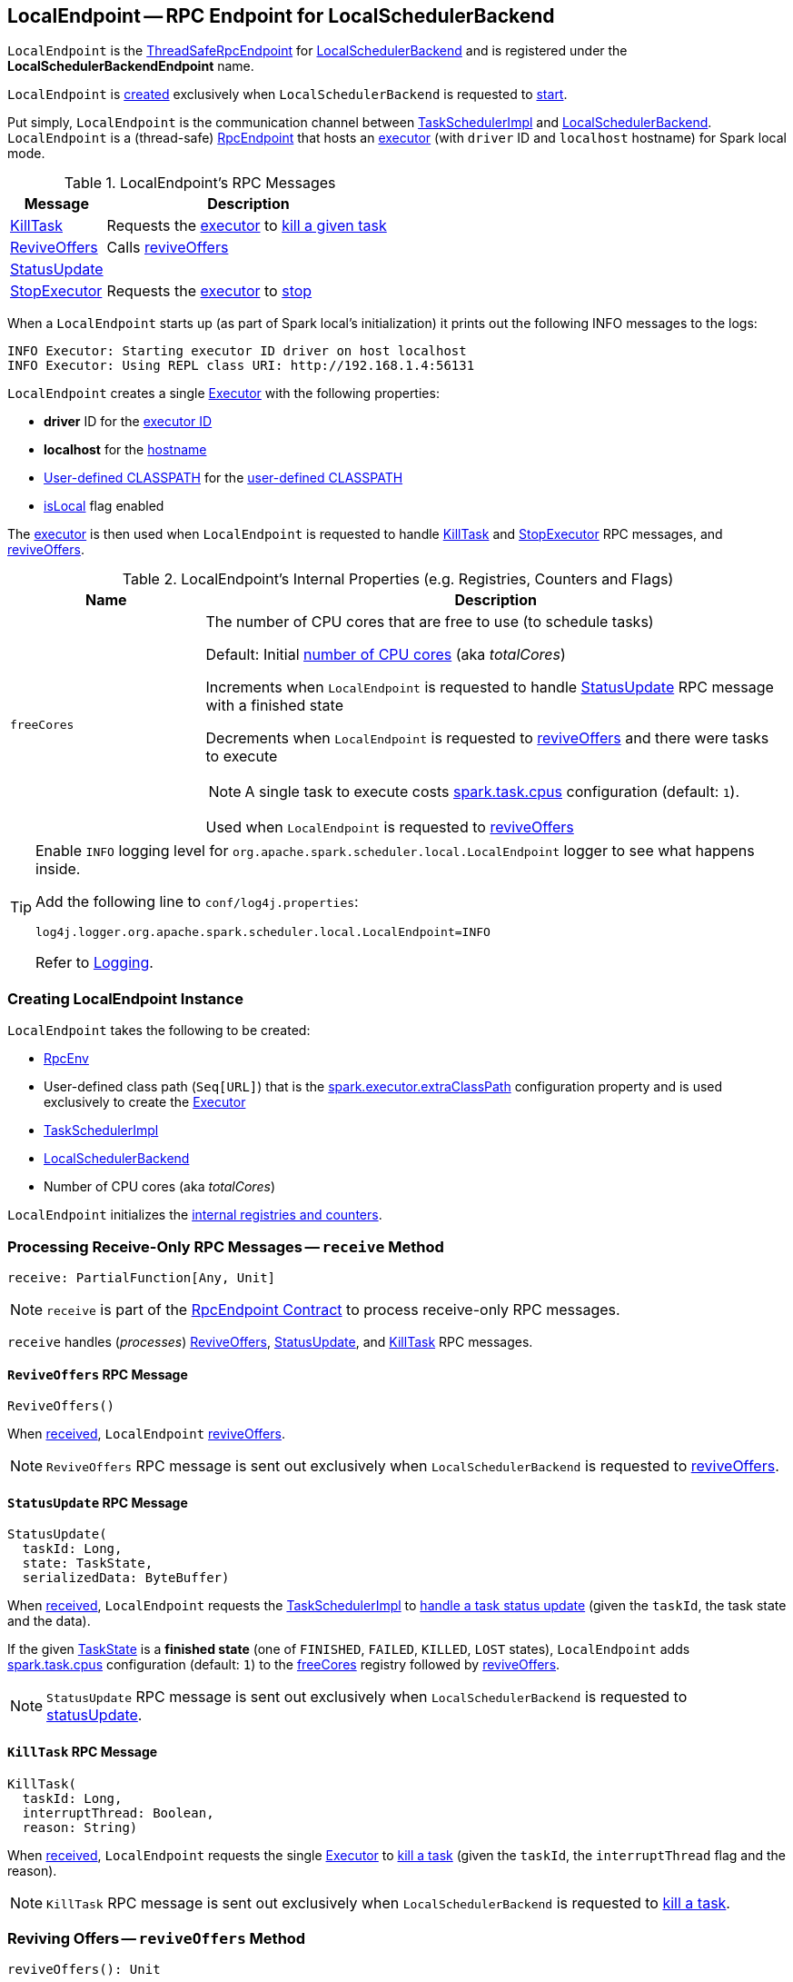 == [[LocalEndpoint]] LocalEndpoint -- RPC Endpoint for LocalSchedulerBackend

`LocalEndpoint` is the <<../spark-rpc.adoc#ThreadSafeRpcEndpoint, ThreadSafeRpcEndpoint>> for <<executorBackend, LocalSchedulerBackend>> and is registered under the *LocalSchedulerBackendEndpoint* name.

`LocalEndpoint` is <<creating-instance, created>> exclusively when `LocalSchedulerBackend` is requested to <<spark-LocalSchedulerBackend.adoc#start, start>>.

Put simply, `LocalEndpoint` is the communication channel between <<scheduler, TaskSchedulerImpl>> and <<executorBackend, LocalSchedulerBackend>>. `LocalEndpoint` is a (thread-safe) <<../spark-rpc-RpcEndpoint.adoc#, RpcEndpoint>> that hosts an <<executor, executor>> (with `driver` ID and `localhost` hostname) for Spark local mode.

[[messages]]
.LocalEndpoint's RPC Messages
[cols="1,3",options="header",width="100%"]
|===
| Message
| Description

| <<KillTask, KillTask>>
| Requests the <<executor, executor>> to <<../spark-Executor.adoc#killTask, kill a given task>>

| <<ReviveOffers, ReviveOffers>>
| Calls <<reviveOffers, reviveOffers>>

| <<StatusUpdate, StatusUpdate>>
|

| <<StopExecutor, StopExecutor>>
| Requests the <<executor, executor>> to <<../spark-Executor.adoc#stop, stop>>

|===

When a `LocalEndpoint` starts up (as part of Spark local's initialization) it prints out the following INFO messages to the logs:

```
INFO Executor: Starting executor ID driver on host localhost
INFO Executor: Using REPL class URI: http://192.168.1.4:56131
```

[[executor]]
`LocalEndpoint` creates a single <<../spark-Executor.adoc#, Executor>> with the following properties:

* [[localExecutorId]] *driver* ID for the <<../spark-Executor.adoc#executorId, executor ID>>

* [[localExecutorHostname]] *localhost* for the <<../spark-Executor.adoc#executorHostname, hostname>>

* <<userClassPath, User-defined CLASSPATH>> for the <<../spark-Executor.adoc#userClassPath, user-defined CLASSPATH>>

* <<../spark-Executor.adoc#isLocal, isLocal>> flag enabled

The <<executor, executor>> is then used when `LocalEndpoint` is requested to handle <<KillTask, KillTask>> and <<StopExecutor, StopExecutor>> RPC messages, and <<reviveOffers, reviveOffers>>.

[[internal-registries]]
.LocalEndpoint's Internal Properties (e.g. Registries, Counters and Flags)
[cols="1m,3",options="header",width="100%"]
|===
| Name
| Description

| freeCores
a| [[freeCores]] The number of CPU cores that are free to use (to schedule tasks)

Default: Initial <<totalCores, number of CPU cores>> (aka _totalCores_)

Increments when `LocalEndpoint` is requested to handle <<StatusUpdate, StatusUpdate>> RPC message with a finished state

Decrements when `LocalEndpoint` is requested to <<reviveOffers, reviveOffers>> and there were tasks to execute

NOTE: A single task to execute costs <<../spark-scheduler-TaskSchedulerImpl.adoc#CPUS_PER_TASK, spark.task.cpus>> configuration (default: `1`).

Used when `LocalEndpoint` is requested to <<reviveOffers, reviveOffers>>

|===

[[logging]]
[TIP]
====
Enable `INFO` logging level for `org.apache.spark.scheduler.local.LocalEndpoint` logger to see what happens inside.

Add the following line to `conf/log4j.properties`:

```
log4j.logger.org.apache.spark.scheduler.local.LocalEndpoint=INFO
```

Refer to <<../spark-logging.adoc#, Logging>>.
====

=== [[creating-instance]] Creating LocalEndpoint Instance

`LocalEndpoint` takes the following to be created:

* [[rpcEnv]] <<../spark-rpc.adoc#, RpcEnv>>
* [[userClassPath]] User-defined class path (`Seq[URL]`) that is the <<spark-LocalSchedulerBackend.adoc#userClassPath, spark.executor.extraClassPath>> configuration property and is used exclusively to create the <<executor, Executor>>
* [[scheduler]] <<../spark-scheduler-TaskSchedulerImpl.adoc#, TaskSchedulerImpl>>
* [[executorBackend]] <<spark-LocalSchedulerBackend.adoc#, LocalSchedulerBackend>>
* [[totalCores]] Number of CPU cores (aka _totalCores_)

`LocalEndpoint` initializes the <<internal-registries, internal registries and counters>>.

=== [[receive]] Processing Receive-Only RPC Messages -- `receive` Method

[source, scala]
----
receive: PartialFunction[Any, Unit]
----

NOTE: `receive` is part of the <<../spark-rpc-RpcEndpoint.adoc#receive, RpcEndpoint Contract>> to process receive-only RPC messages.

`receive` handles (_processes_) <<ReviveOffers, ReviveOffers>>, <<StatusUpdate, StatusUpdate>>, and <<KillTask, KillTask>> RPC messages.

==== [[ReviveOffers]] `ReviveOffers` RPC Message

[source, scala]
----
ReviveOffers()
----

When <<receive, received>>, `LocalEndpoint` <<reviveOffers, reviveOffers>>.

NOTE: `ReviveOffers` RPC message is sent out exclusively when `LocalSchedulerBackend` is requested to <<spark-LocalSchedulerBackend.adoc#reviveOffers, reviveOffers>>.

==== [[StatusUpdate]] `StatusUpdate` RPC Message

[source, scala]
----
StatusUpdate(
  taskId: Long,
  state: TaskState,
  serializedData: ByteBuffer)
----

When <<receive, received>>, `LocalEndpoint` requests the <<scheduler, TaskSchedulerImpl>> to <<../spark-scheduler-TaskSchedulerImpl.adoc#statusUpdate, handle a task status update>> (given the `taskId`, the task state and the data).

If the given xref:scheduler:Task.adoc#TaskState[TaskState] is a *finished state* (one of `FINISHED`, `FAILED`, `KILLED`, `LOST` states), `LocalEndpoint` adds xref:scheduler:spark-scheduler-TaskSchedulerImpl.adoc#CPUS_PER_TASK[spark.task.cpus] configuration (default: `1`) to the <<freeCores, freeCores>> registry followed by <<reviveOffers, reviveOffers>>.

NOTE: `StatusUpdate` RPC message is sent out exclusively when `LocalSchedulerBackend` is requested to <<spark-LocalSchedulerBackend.adoc#statusUpdate, statusUpdate>>.

==== [[KillTask]] `KillTask` RPC Message

[source, scala]
----
KillTask(
  taskId: Long,
  interruptThread: Boolean,
  reason: String)
----

When <<receive, received>>, `LocalEndpoint` requests the single <<executor, Executor>> to <<../spark-Executor.adoc#killTask, kill a task>> (given the `taskId`, the `interruptThread` flag and the reason).

NOTE: `KillTask` RPC message is sent out exclusively when `LocalSchedulerBackend` is requested to <<spark-LocalSchedulerBackend.adoc#killTask, kill a task>>.

=== [[reviveOffers]] Reviving Offers -- `reviveOffers` Method

[source, scala]
----
reviveOffers(): Unit
----

`reviveOffers`...FIXME

NOTE: `reviveOffers` is used when `LocalEndpoint` is requested to <<receive, handle RPC messages>> (namely <<ReviveOffers, ReviveOffers>> and <<StatusUpdate, StatusUpdate>>).

=== [[receiveAndReply]] Processing Receive-Reply RPC Messages -- `receiveAndReply` Method

[source, scala]
----
receiveAndReply(context: RpcCallContext): PartialFunction[Any, Unit]
----

NOTE: `receiveAndReply` is part of the <<../spark-rpc-RpcEndpoint.adoc#receiveAndReply, RpcEndpoint Contract>> to process receive-reply RPC messages.

`receiveAndReply` handles (_processes_) <<StopExecutor, StopExecutor>> RPC message exclusively.

==== [[StopExecutor]] `StopExecutor` RPC Message

[source, scala]
----
StopExecutor()
----

When <<receiveAndReply, received>>, `LocalEndpoint` requests the single <<executor, Executor>> to <<../spark-Executor.adoc#stop, stop>> and requests the given `RpcCallContext` to `reply` with `true` (as the response).

NOTE: `StopExecutor` RPC message is sent out exclusively when `LocalSchedulerBackend` is requested to <<spark-LocalSchedulerBackend.adoc#stop, stop>>.
